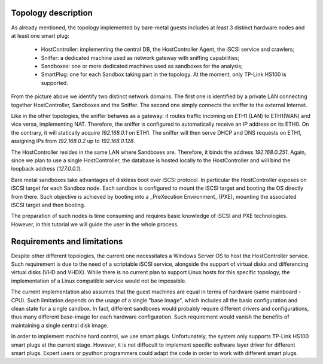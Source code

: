 Topology description
--------------------
As already mentioned, the topology implemented by bare-metal guests includes at least 3 distinct hardware nodes and at least one smart plug:

    - HostController: implementing the central DB, the HostController Agent, the iSCSI service and crawlers;
    - Sniffer: a dedicated machine used as network gateway with sniffing capabilities;
    - Sandboxes: one or more dedicated machines used as sandboxes for the analysis;
    - SmartPlug: one for each Sandbox taking part in the topology. At the moment, only TP-Link HS100 is supported.

.. image:: img\n_tiers_baremetal_details.png
    :alt: N-Tiers - Baremetal topology details

From the picture above we identify two distinct network domains.
The first one is identified by a private LAN connecting together HostController, Sandboxes and the Sniffer.
The second one simply connects the sniffer to the external Internet.

Like in the other topologies, the sniffer behaves as a gateway: it routes traffic incoming on ETH1 (LAN) to ETH1(WAN) and vice versa, implementing NAT.
Therefore, the sniffer is configured to automatically receive an IP address on its ETH0.
On the contrary, it will statically acquire *192.168.0.1* on ETH1.
The sniffer will then serve DHCP and DNS requests on ETH1, assigning IPs from *192.168.0.2* up to *192.168.0.128*.

The HostController resides in the same LAN where Sandboxes are.
Therefore, it binds the address *192.168.0.251*.
Again, since we plan to use a single HostController, the database is hosted locally to the HostController and will bind the loopback address (*127.0.0.1*).




Bare metal sandboxes take advantages of diskless boot over iSCSI protocol.
In particular the HostController exposes on iSCSI target for each Sandbox node.
Each sandbox is configured to mount the iSCSI target and booting the OS directly from there.
Such objective is achieved by booting into a _PreXecution Environment_ (PXE), mounting the associated iSCSI target and then booting.

The preparation of such nodes is time consuming and requires basic knowledge of iSCSI and PXE technologies.
However, in this tutorial we will guide the user in the whole process.

Requirements and limitations
----------------------------
Despite other different topologies, the current one necessitates a Windows Server OS to host the HostController service.
Such requirement is due to the need of a scriptable iSCSI service, alongside the support of virtual disks and differencing virtual disks (VHD and VHDX).
While there is no current plan to support Linux hosts for this specific topology, the implementation of a Linux compatible service would not be impossible.

The current implementation also assumes that the guest machines are equal in terms of hardware (same mainboard - CPU).
Such limitation depends on the usage of a single "base image", which includes all the basic configuration and clean state for a single sandbox.
In fact, different sandboxes would probably require different drivers and configurations, thus many different base-image for each hardware configuration.
Such requirement would vanish the benefits of maintaining a single central disk image.

In order to implement machine hard control, we use smart plugs.
Unfortunately, the system only supports TP-Link HS100 smart plugs at the current stage.
However, it is not diffucult to implement specific software layer driver for different smart plugs.
Expert users or pyuthon programmers could adapt the code in order to work with different smart plugs.
